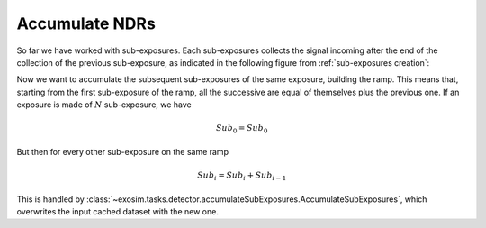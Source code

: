 .. _accumulate:

===================================
Accumulate NDRs
===================================

So far we have worked with sub-exposures. Each sub-exposures collects the signal incoming after the end of the collection of the previous sub-exposure,
as indicated in the following figure from :ref:`sub-exposures creation`:

.. image:: ../sub-exposures/_static/reding_ramp_se_explained.png
    :width: 600
    :align: center

Now we want to accumulate the subsequent sub-exposures of the same exposure, building the ramp.
This means that, starting from the first sub-exposure of the ramp, all the successive are equal of themselves plus the previous one.
If an exposure is made of :math:`N` sub-exposure, we have

.. math::

    Sub_0 = Sub_0

But then for every other sub-exposure on the same ramp

.. math::

    Sub_i = Sub_i + Sub_{i-1}

This is handled by :class:`~exosim.tasks.detector.accumulateSubExposures.AccumulateSubExposures`, which overwrites the input cached dataset with the new one.
